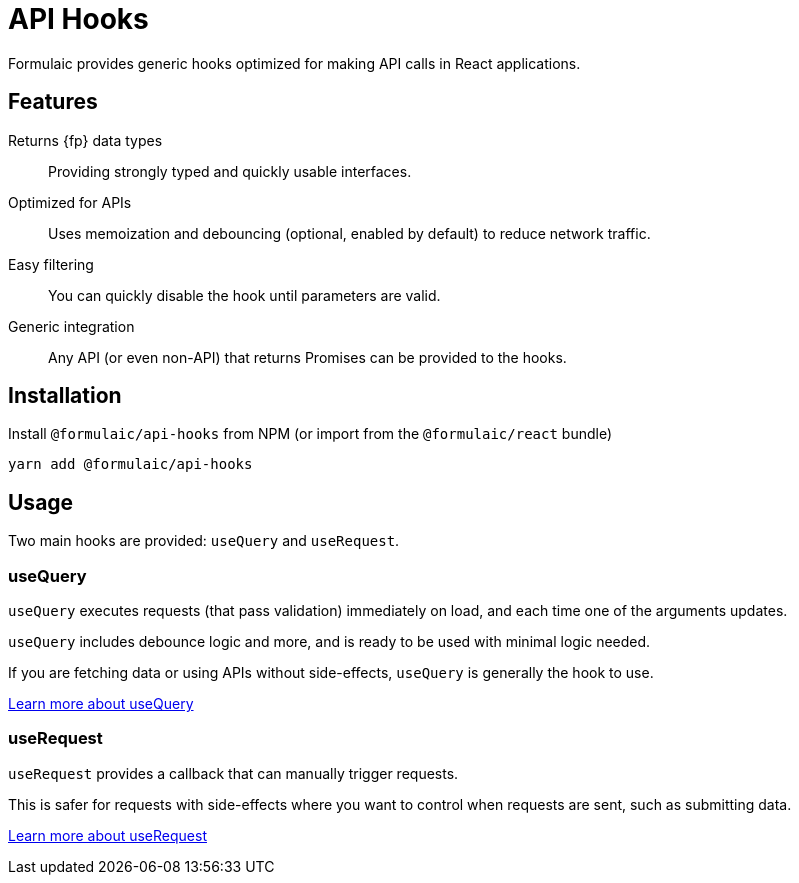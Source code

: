 = API Hooks

Formulaic provides generic hooks optimized for making API calls in React applications.

== Features

Returns {fp} data types::
Providing strongly typed and quickly usable interfaces.

Optimized for APIs::
Uses memoization and debouncing (optional, enabled by default)
to reduce network traffic.

Easy filtering::
You can quickly disable the hook until parameters are valid.

Generic integration::
Any API (or even non-API) that returns Promises can be provided to the hooks.

== Installation

Install `@formulaic/api-hooks` from NPM (or import from the `@formulaic/react` bundle)

[source,sh]
----
yarn add @formulaic/api-hooks
----

== Usage

Two main hooks are provided: `useQuery` and `useRequest`.

=== useQuery

`useQuery` executes requests (that pass validation) immediately on load,
and each time one of the arguments updates.

`useQuery` includes debounce logic and more, and is ready to be used
with minimal logic needed.

If you are fetching data or using APIs without side-effects,
`useQuery` is generally the hook to use.

xref:use-query.adoc[Learn more about useQuery]

=== useRequest

`useRequest` provides a callback that can manually trigger requests.

This is safer for requests with side-effects where you want to control when requests are sent,
such as submitting data.

xref:use-request.adoc[Learn more about useRequest]

